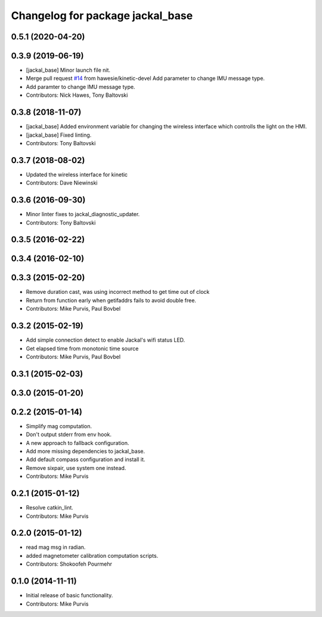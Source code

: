 ^^^^^^^^^^^^^^^^^^^^^^^^^^^^^^^^^
Changelog for package jackal_base
^^^^^^^^^^^^^^^^^^^^^^^^^^^^^^^^^

0.5.1 (2020-04-20)
------------------

0.3.9 (2019-06-19)
------------------
* [jackal_base] Minor launch file nit.
* Merge pull request `#14 <https://github.com/jackal/jackal_robot/issues/14>`_ from hawesie/kinetic-devel
  Add parameter to change IMU message type.
* Add paramter to change IMU message type.
* Contributors: Nick Hawes, Tony Baltovski

0.3.8 (2018-11-07)
------------------
* [jackal_base] Added environment variable for changing the wireless interface which controlls the light on the HMI.
* [jackal_base] Fixed linting.
* Contributors: Tony Baltovski

0.3.7 (2018-08-02)
------------------
* Updated the wireless interface for kinetic
* Contributors: Dave Niewinski

0.3.6 (2016-09-30)
------------------
* Minor linter fixes to jackal_diagnostic_updater.
* Contributors: Tony Baltovski

0.3.5 (2016-02-22)
------------------

0.3.4 (2016-02-10)
------------------

0.3.3 (2015-02-20)
------------------
* Remove duration cast, was using incorrect method to get time out of clock
* Return from function early when getifaddrs fails to avoid double free.
* Contributors: Mike Purvis, Paul Bovbel

0.3.2 (2015-02-19)
------------------
* Add simple connection detect to enable Jackal's wifi status LED.
* Get elapsed time from monotonic time source
* Contributors: Mike Purvis, Paul Bovbel

0.3.1 (2015-02-03)
------------------

0.3.0 (2015-01-20)
------------------

0.2.2 (2015-01-14)
------------------
* Simplify mag computation.
* Don't output stderr from env hook.
* A new approach to fallback configuration.
* Add more missing dependencies to jackal_base.
* Add default compass configuration and install it.
* Remove sixpair, use system one instead.
* Contributors: Mike Purvis

0.2.1 (2015-01-12)
------------------
* Resolve catkin_lint.
* Contributors: Mike Purvis

0.2.0 (2015-01-12)
------------------
* read mag msg in radian.
* added magnetometer calibration computation scripts.
* Contributors: Shokoofeh Pourmehr

0.1.0 (2014-11-11)
------------------
* Initial release of basic functionality.
* Contributors: Mike Purvis
